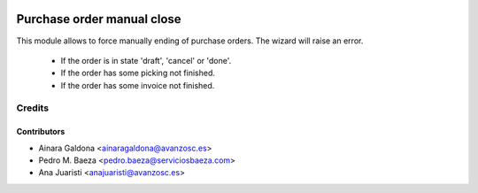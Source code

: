 .. image:: https://img.shields.io/badge/licence-AGPL--3-blue.svg
    :alt: License: AGPL-3
===========================
Purchase order manual close
===========================

This module allows to force manually ending of purchase orders.
The wizard will raise an error. 
 - If the order is in state 'draft', 'cancel' or 'done'.
 - If the order has some picking not finished.
 - If the order has some invoice not finished.

Credits
=======

Contributors
------------
* Ainara Galdona <ainaragaldona@avanzosc.es>
* Pedro M. Baeza <pedro.baeza@serviciosbaeza.com>
* Ana Juaristi <anajuaristi@avanzosc.es>
